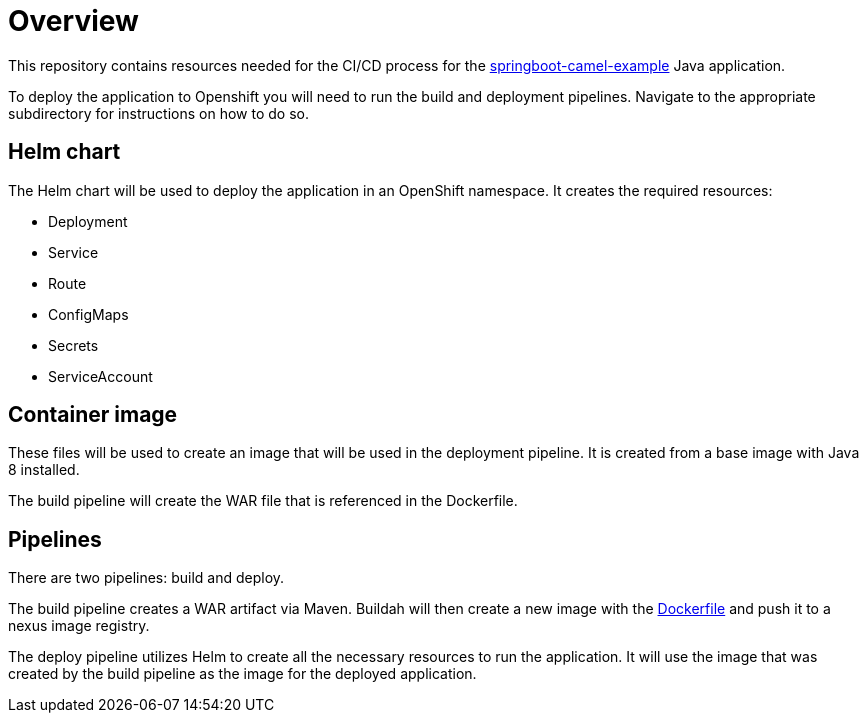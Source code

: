 = Overview 

This repository contains resources needed for the CI/CD process for the https://github.com/workload-assessment-openshift4/springboot-camel-example[springboot-camel-example] Java application.

To deploy the application to Openshift you will need to run the build and deployment pipelines. Navigate to the appropriate subdirectory for instructions on how to do so.

== Helm chart

The Helm chart will be used to deploy the application in an OpenShift namespace. It creates the required resources:

* Deployment
* Service
* Route
* ConfigMaps
* Secrets
* ServiceAccount

== Container image

These files will be used to create an image that will be used in the deployment pipeline.  It is created from a base image with Java 8 installed. 

The build pipeline will create the WAR file that is referenced in the Dockerfile.

== Pipelines

There are two pipelines: build and deploy. 

The build pipeline creates a WAR artifact via Maven. Buildah will then create a new image with the https://github.com/workload-assessment-openshift4/springboot-camel-example-cicd/tree/master/container-image[Dockerfile] and push it to a nexus image registry.

The deploy pipeline utilizes Helm to create all the necessary resources to run the application. It will use the image that was created by the build pipeline as the image for the deployed application.